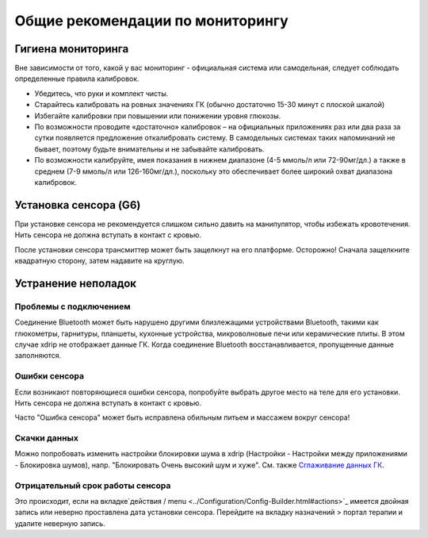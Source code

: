 Общие рекомендации по мониторингу
**************************************************

Гигиена мониторинга
==================================================

Вне зависимости от того, какой у вас мониторинг - официальная система или самодельная, следует соблюдать определенные правила калибровок. 

* Убедитесь, что руки и комплект чисты.
* Старайтесь калибровать на ровных значениях ГК (обычно достаточно 15-30 минут с плоской шкалой)
* Избегайте калибровки при повышении или понижении уровня глюкозы. 
* По возможности проводите «достаточно» калибровок – на официальных приложениях раз или два раза за сутки появляется предложение откалибровать систему. В самодельных системах таких напоминаний не бывает, поэтому будьте внимательны и не забывайте калибровать.
* По возможности калибруйте, имея показания в нижнем диапазоне (4-5 ммоль/л или 72-90мг/дл.) а также в среднем (7-9 ммоль/л или 126-160мг/дл.), поскольку это обеспечивает более широкий охват диапазона калибровок.

Установка сенсора (G6)
==================================================

При установке сенсора не рекомендуется слишком сильно давить на манипулятор, чтобы избежать кровотечения. Нить сенсора не должна вступать в контакт с кровью.

После установки сенсора трансмиттер может быть защелкнут на его платформе. Осторожно! Сначала защелкните квадратную сторону, затем надавите на круглую.

Устранение неполадок 
==================================================

Проблемы с подключением
--------------------------------------------------

Соединение Bluetooth может быть нарушено другими близлежащими устройствами Bluetooth, такими как глюкометры, гарнитуры, планшеты, кухонные устройства, микроволновые печи или керамические плиты. В этом случае xdrip не отображает данные ГК. Когда соединение Bluetooth восстанавливается, пропущенные данные заполняются.

Ошибки сенсора
--------------------------------------------------
Если возникают повторяющиеся ошибки сенсора, попробуйте выбрать другое место на теле для его установки. Нить сенсора не должна вступать в контакт с кровью. 

Часто "Ошибка сенсора" может быть исправлена обильным питьем и массажем вокруг сенсора!

Скачки данных
--------------------------------------------------
Можно попробовать изменить настройки блокировки шума в xdrip (Настройки - Настройки между приложениями - Блокировка шумов), напр. "Блокировать Очень высокий шум и хуже".  См. также `Сглаживание данных ГК <../Usage/Smoothing-Blood-Glucose-Data-in-xDrip.html>`_.

Отрицательный срок работы сенсора
--------------------------------------------------
.. image:: ../images/Troubleshooting_SensorAge.png
  :alt: Отрицательный срок работы датчика

Это происходит, если на вкладке`действия / menu <../Configuration/Config-Builder.html#actions>`_ имеется двойная запись или неверно проставлена дата установки сенсора. Перейдите на вкладку назначений > портал терапии и удалите неверную запись.
